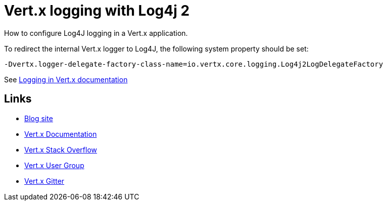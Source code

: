 = Vert.x logging with Log4j 2

How to configure Log4J logging in a Vert.x application.

To redirect the internal Vert.x logger to Log4J, the following system property should be set:

[source]
----
-Dvertx.logger-delegate-factory-class-name=io.vertx.core.logging.Log4j2LogDelegateFactory
----

See https://vertx.io/docs/vertx-core/java/#_logging[Logging in Vert.x documentation]

== Links

* https://gualtierotesta.wordpress.com[Blog site]
* https://vertx.io/docs/[Vert.x Documentation]
* https://stackoverflow.com/questions/tagged/vert.x?sort=newest&pageSize=15[Vert.x Stack Overflow]
* https://groups.google.com/forum/?fromgroups#!forum/vertx[Vert.x User Group]
* https://gitter.im/eclipse-vertx/vertx-users[Vert.x Gitter]


